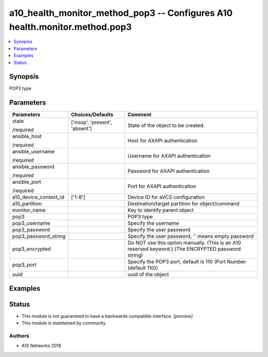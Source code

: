 .. _a10_health_monitor_method_pop3_module:


a10_health_monitor_method_pop3 -- Configures A10 health.monitor.method.pop3
===========================================================================

.. contents::
   :local:
   :depth: 1


Synopsis
--------

POP3 type






Parameters
----------

+-----------------------+-------------------------------+-----------------------------------------------------------------------------------------------------+
| Parameters            | Choices/Defaults              | Comment                                                                                             |
|                       |                               |                                                                                                     |
|                       |                               |                                                                                                     |
+=======================+===============================+=====================================================================================================+
| state                 | ['noop', 'present', 'absent'] | State of the object to be created.                                                                  |
|                       |                               |                                                                                                     |
| /required             |                               |                                                                                                     |
+-----------------------+-------------------------------+-----------------------------------------------------------------------------------------------------+
| ansible_host          |                               | Host for AXAPI authentication                                                                       |
|                       |                               |                                                                                                     |
| /required             |                               |                                                                                                     |
+-----------------------+-------------------------------+-----------------------------------------------------------------------------------------------------+
| ansible_username      |                               | Username for AXAPI authentication                                                                   |
|                       |                               |                                                                                                     |
| /required             |                               |                                                                                                     |
+-----------------------+-------------------------------+-----------------------------------------------------------------------------------------------------+
| ansible_password      |                               | Password for AXAPI authentication                                                                   |
|                       |                               |                                                                                                     |
| /required             |                               |                                                                                                     |
+-----------------------+-------------------------------+-----------------------------------------------------------------------------------------------------+
| ansible_port          |                               | Port for AXAPI authentication                                                                       |
|                       |                               |                                                                                                     |
| /required             |                               |                                                                                                     |
+-----------------------+-------------------------------+-----------------------------------------------------------------------------------------------------+
| a10_device_context_id | ['1-8']                       | Device ID for aVCS configuration                                                                    |
|                       |                               |                                                                                                     |
|                       |                               |                                                                                                     |
+-----------------------+-------------------------------+-----------------------------------------------------------------------------------------------------+
| a10_partition         |                               | Destination/target partition for object/command                                                     |
|                       |                               |                                                                                                     |
|                       |                               |                                                                                                     |
+-----------------------+-------------------------------+-----------------------------------------------------------------------------------------------------+
| monitor_name          |                               | Key to identify parent object                                                                       |
|                       |                               |                                                                                                     |
|                       |                               |                                                                                                     |
+-----------------------+-------------------------------+-----------------------------------------------------------------------------------------------------+
| pop3                  |                               | POP3 type                                                                                           |
|                       |                               |                                                                                                     |
|                       |                               |                                                                                                     |
+-----------------------+-------------------------------+-----------------------------------------------------------------------------------------------------+
| pop3_username         |                               | Specify the username                                                                                |
|                       |                               |                                                                                                     |
|                       |                               |                                                                                                     |
+-----------------------+-------------------------------+-----------------------------------------------------------------------------------------------------+
| pop3_password         |                               | Specify the user password                                                                           |
|                       |                               |                                                                                                     |
|                       |                               |                                                                                                     |
+-----------------------+-------------------------------+-----------------------------------------------------------------------------------------------------+
| pop3_password_string  |                               | Specify the user password, '' means empty password                                                  |
|                       |                               |                                                                                                     |
|                       |                               |                                                                                                     |
+-----------------------+-------------------------------+-----------------------------------------------------------------------------------------------------+
| pop3_encrypted        |                               | Do NOT use this option manually. (This is an A10 reserved keyword.) (The ENCRYPTED password string) |
|                       |                               |                                                                                                     |
|                       |                               |                                                                                                     |
+-----------------------+-------------------------------+-----------------------------------------------------------------------------------------------------+
| pop3_port             |                               | Specify the POP3 port, default is 110 (Port Number (default 110))                                   |
|                       |                               |                                                                                                     |
|                       |                               |                                                                                                     |
+-----------------------+-------------------------------+-----------------------------------------------------------------------------------------------------+
| uuid                  |                               | uuid of the object                                                                                  |
|                       |                               |                                                                                                     |
|                       |                               |                                                                                                     |
+-----------------------+-------------------------------+-----------------------------------------------------------------------------------------------------+







Examples
--------

.. code-block:: yaml+jinja

    





Status
------




- This module is not guaranteed to have a backwards compatible interface. *[preview]*


- This module is maintained by community.



Authors
~~~~~~~

- A10 Networks 2018

